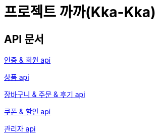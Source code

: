 = 프로젝트 까까(Kka-Kka)
:nofooter:

== API 문서

link:auth_member.html[인증 & 회원 api]

link:product.html[상품 api]

link:cart_order_review.html[장바구니 & 주문 & 후기 api]

link:coupon.html[쿠폰 & 할인 api]

link:admin.html[관리자 api]